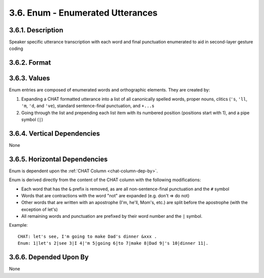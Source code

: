 .. _enum-column:

3.6. Enum - Enumerated Utterances
=================================


.. _enum-column-description:

3.6.1. Description
------------------

Speaker specific utterance transcription with each word and final punctuation
enumerated to aid in second-layer gesture coding


.. _enum-column-format:

3.6.2. Format
-------------

.. productionlist::
   entry: `enum`+ `enum_punct`
   enum: `number` "|" `value`
   number: <Positive integer>
   value: english_word | foreign_word | letter | idiosyncratic_word | clitic
   english_word: <Any English word>
   foreign_word: "word@f" <where word is any foreign word>
   letter: "x@l" <where x is any letter>
   idiosyncratic_word: "word@" <where word is any word unique to child>
   clitic: "'s" | "'ll" | "'m" | "'d" | "'ve"
   enum_punct: `number` "|" `punct`
   punct: "." | "?" | "!" | "+..."


.. _enum-column-values:

3.6.3. Values
-------------

Enum entries are composed of enumerated words and orthographic elements.  They
are created by:

1. Expanding a CHAT formatted utterance into a list of all canonically
   spelled words, proper nouns, clitics (``'s``, ``'ll``, ``'m``,
   ``'d``, and ``'ve``), standard sentence-final punctuation, and ``+...``\ s

2. Going through the list and prepending each list item with its numbered
   position (positions start with 1), and a pipe symbol (``|``)


.. _enum-column-vert-dep:

3.6.4. Vertical Dependencies
----------------------------

None


.. _enum-column-horz-dep:

3.6.5. Horizontal Dependencies
------------------------------

Enum is dependent upon the :ref:`CHAT Column <chat-column-dep-by>`.

Enum is derived directly from the content of the CHAT column with the following
modifications:

- Each word that has the ``&`` prefix is removed, as are all non-sentence-final
  punctuation and the ``#`` symbol

- Words that are contractions with the word "not" are expanded (e.g. don't => 
  do not)

- Other words that are written with an apostrophe (I'm, he'll, Mom's, etc.)
  are split before the apostrophe (with the exception of let's)

- All remaining words and punctuation are prefixed by their word number and
  the ``|`` symbol.

Example::

   CHAT: let's see, I'm going to make Dad's dinner &xxx .
   Enum: 1|let's 2|see 3|I 4|'m 5|going 6|to 7|make 8|Dad 9|'s 10|dinner 11|.


.. _enum-column-dep-by:

3.6.6. Depended Upon By
-----------------------

None
